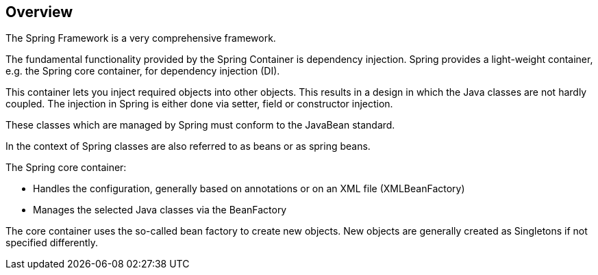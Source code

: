 == Overview

The Spring Framework is a very comprehensive framework.

The fundamental functionality provided by the Spring Container is dependency injection. Spring provides a light-weight container, e.g. the Spring core container, for dependency injection (DI).

This container lets you inject required objects into other objects. This results in a design in which the Java classes are not hardly coupled. The injection in Spring is either done via setter, field or constructor injection.

These classes which are managed by Spring must conform to the JavaBean standard.

In the context of Spring classes are also referred to as beans or as spring beans.

The Spring core container:

* Handles the configuration, generally based on annotations or on an XML file (XMLBeanFactory)

* Manages the selected Java classes via the BeanFactory

The core container uses the so-called bean factory to create new objects. New objects are generally created as Singletons if not specified differently.
 
 